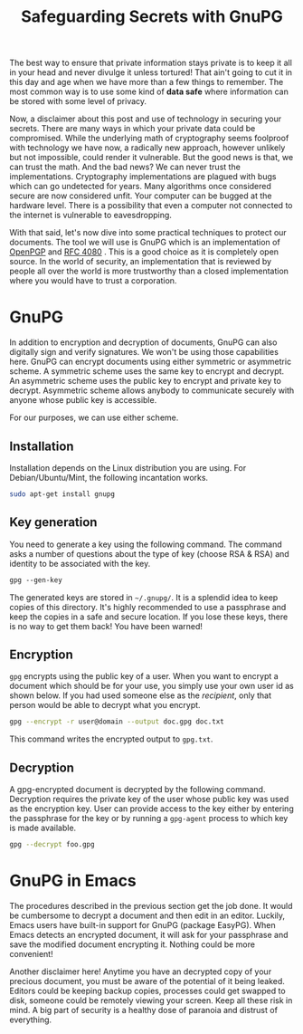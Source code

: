 #+title: Safeguarding Secrets with GnuPG
#+tags: tip, emacs
#+options: toc:nil num:nil

The best way to ensure that private information stays private is to
keep it all in your head and never divulge it unless tortured! That
ain't going to cut it in this day and age when we have more than a few
things to remember. The most common way is to use some kind of *data
safe* where information can be stored with some level of privacy.

Now, a disclaimer about this post and use of technology in securing
your secrets. There are many ways in which your private data could be
compromised. While the underlying math of cryptography seems foolproof
with technology we have now, a radically new approach, however
unlikely but not impossible, could render it vulnerable. But the good
news is that, we can trust the math. And the bad news?  We can never
trust the implementations. Cryptography implementations are plagued
with bugs which can go undetected for years. Many algorithms once
considered secure are now considered unfit. Your computer can be
bugged at the hardware level. There is a possibility that even a
computer not connected to the internet is vulnerable to eavesdropping.

With that said, let's now dive into some practical techniques to
protect our documents. The tool we will use is GnuPG which is an
implementation of [[fn::http://www.openpgp.org/][OpenPGP]] and [[http://tools.ietf.org/html/rfc4880][RFC 4080]] . This is a good choice as it
is completely open source. In the world of security, an implementation
that is reviewed by people all over the world is more trustworthy than
a closed implementation where you would have to trust a corporation.

* GnuPG
In addition to encryption and decryption of documents, GnuPG can also
digitally sign and verify signatures. We won't be using those
capabilities here. GnuPG can encrypt documents using either symmetric
or asymmetric scheme. A symmetric scheme uses the same key to encrypt
and decrypt. An asymmetric scheme uses the public key to encrypt and
private key to decrypt. Asymmetric scheme allows anybody to
communicate securely with anyone whose public key is accessible.

For our purposes, we can use either scheme.

** Installation
Installation depends on the Linux distribution you are using. For
Debian/Ubuntu/Mint, the following incantation works.

#+BEGIN_SRC sh
sudo apt-get install gnupg
#+END_SRC

** Key generation

You need to generate a key using the following command. The command
asks a number of questions about the type of key (choose RSA & RSA)
and identity to be associated with the key.

#+BEGIN_SRC clojure
gpg --gen-key
#+END_SRC

The generated keys are stored in =~/.gnupg/=. It is a splendid idea to
keep copies of this directory. It's highly recommended to use a
passphrase and keep the copies in a safe and secure location. If you
lose these keys, there is no way to get them back! You have been
warned!

** Encryption
=gpg= encrypts using the public key of a user. When you want to
encrypt a document which should be for your use, you simply use your
own user id as shown below. If you had used someone else as the
/recipient/, only that person would be able to decrypt what you
encrypt.

#+BEGIN_SRC sh
gpg --encrypt -r user@domain --output doc.gpg doc.txt
#+END_SRC

This command writes the encrypted output to =gpg.txt=.

** Decryption
A gpg-encrypted document is decrypted by the following
command. Decryption requires the private key of the user whose public
key was used as the encryption key. User can provide access to the key
either by entering the passphrase for the key or by running a
=gpg-agent= process to which key is made available.

#+BEGIN_SRC sh
gpg --decrypt foo.gpg
#+END_SRC

* GnuPG in Emacs
The procedures described in the previous section get the job done. It
would be cumbersome to decrypt a document and then edit in an
editor. Luckily, Emacs users have built-in support for GnuPG (package
EasyPG). When Emacs detects an encrypted document, it will ask for
your passphrase and save the modified document encrypting it. Nothing
could be more convenient!

Another disclaimer here! Anytime you have an decrypted copy of your
precious document, you must be aware of the potential of it being
leaked. Editors could be keeping backup copies, processes could get
swapped to disk, someone could be remotely viewing your screen. Keep
all these risk in mind. A big part of security is a healthy dose of
paranoia and distrust of everything.

